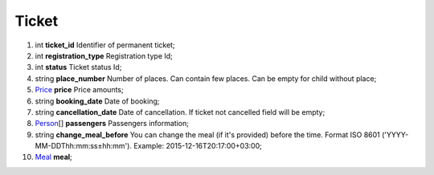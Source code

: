 ====
Ticket
====

#.  int **ticket_id** Identifier of permanent ticket;

#.  int **registration_type** Registration type Id;

#.  int **status** Ticket status Id;

#.  string **place_number** Number of places. Can contain few places. Can be empty for child without place;

#.  `Price <Price.rst>`_ **price** Price amounts;

#.  string **booking_date** Date of booking;

#.  string **cancellation_date** Date of cancellation. If ticket not cancelled field will be empty;

#.  `Person <Person.rst>`_\[] **passengers** Passengers information;

#.  string **change_meal_before** You can change the meal (if it's provided) before the time. Format ISO 8601 ('YYYY-MM-DDThh:mm:ss±hh:mm'). Example: 2015-12-16T20:17:00+03:00;

#.  `Meal <Meal.rst>`_ **meal**;

